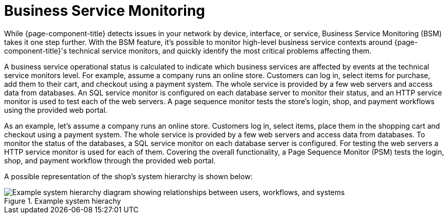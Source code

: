 
[[ga-bsm-introduction]]
= Business Service Monitoring

While {page-component-title} detects issues in your network by device, interface, or service, Business Service Monitoring (BSM) takes it one step further.
With the BSM feature, it's possible to monitor high-level business service contexts around {page-component-title}'s technical service monitors, and quickly identify the most critical problems affecting them.

A business service operational status is calculated to indicate which business services are affected by events at the technical service monitors level.
For example, assume a company runs an online store.
Customers can log in, select items for purchase, add them to their cart, and checkout using a payment system.
The whole service is provided by a few web servers and access data from databases.
An SQL service monitor is configured on each database server to monitor their status, and an HTTP service monitor is used to test each of the web servers.
A page sequence monitor tests the store's login, shop, and payment workflows using the provided web portal.

As an example, let's assume a company runs an online store.
Customers log in, select items, place them in the shopping cart and checkout using a payment system.
The whole service is provided by a few web servers and access data from databases.
To monitor the status of the databases, a SQL service monitor on each database server is configured.
For testing the web servers a HTTP service monitor is used for each of them.
Covering the overall functionality, a Page Sequence Monitor (PSM) tests the login, shop, and payment workflow through the provided web portal.

A possible representation of the shop's system hierarchy is shown below:

.Example system hierachy
image::bsm/01_bsm-example-scenario.png["Example system hierarchy diagram showing relationships between users, workflows, and systems"]
